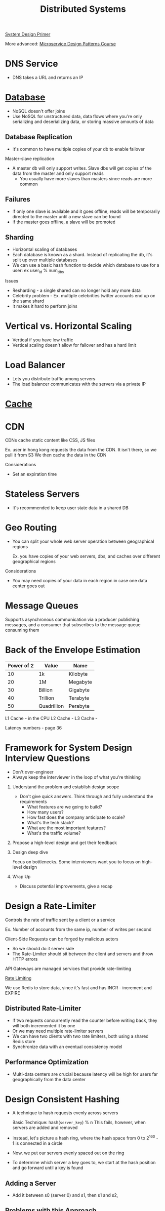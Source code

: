 :PROPERTIES:
:ID:       5A1C593C-55D4-4760-B85A-A7112FB017A9
:END:
#+title: Distributed Systems
#+filetags: Programming
#+startup: inlineimages
[[id:195A9D78-086C-4CDB-B4CA-8451D250A45B][System Design Primer]]

More advanced: [[https://www.designgurus.io/course/grokking-microservices-design-patterns][Microservice Design Patterns Course]]


* DNS Service

- DNS takes a URL and returns an IP

* [[id:8C8AADB8-324A-4DF4-9A15-E7AED2E08711][Database]]

- NoSQL doesn't offer joins
- Use NoSQL for unstructured data, data flows where you're only serializing and deserializing data, or storing massive amounts of data

** Database Replication

- It's common to have multiple copies of your db to enable failover

Master-slave replication

- A master db will only support writes. Slave dbs will get copies of the data from the master and only support reads
  - You usually have more slaves than masters since reads are more common

** Failures

- If only one slave is available and it goes offline, reads will be temporarily directed to the master until a new slave can be found
- If the master goes offline, a slave will be promoted

** Sharding

- Horizontal scaling of databases
- Each database is known as a shard. Instead of replicating the db, it's split up over multiple databases
- We can use a basic hash function to decide which database to use for a user: ex user_id % num_dbs

Issues

- Resharding - a single shared can no longer hold any more data
- Celebrity problem - Ex. multiple celebrities twitter accounts end up on the same shard
- It makes it hard to perform joins

* Vertical vs. Horizontal Scaling

- Vertical if you have low traffic
- Vertical scaling doesn't allow for failover and has a hard limit

* Load Balancer

- Lets you distribute traffic among servers
- The load balancer communicates with the servers via a private IP

* [[id:9F7C6AC3-B771-4E33-BDE2-724B31DBC93C][Cache]]
* CDN

CDNs cache static content like CSS, JS files

Ex. user in hong kong requests the data from the CDN. It isn't there, so we pull it from S3
We then cache the data in the CDN

Considerations

- Set an expiration time

* Stateless Servers

- It's recommended to keep user state data in a shared DB

* Geo Routing

- You can split your whole web server operation between geographical regions

  Ex. you have copies of your web servers, dbs, and caches over different geographical regions

Considerations

  - You may need copies of your data in each region in case one data center goes out

* Message Queues

Supports asynchronous communication via a producer publishing messages, and a consumer
  that subscribes to the message queue consuming them

* Back of the Envelope Estimation

 | Power of 2 | Value       | Name     |
 |------------+-------------+----------|
 |         10 | 1k          | Kilobyte |
 |         20 | 1M          | Megabyte |
 |         30 | Billion     | Gigabyte |
 |         40 | Trillion    | Terabyte |
 |         50 | Quadrillion | Perabyte |

 L1 Cache - in the CPU
 L2 Cache -
 L3 Cache -

 Latency numbers - page 36

* Framework for System Design Interview Questions

- Don't over-engineer
- Always keep the interviewer in the loop of what you're thinking

1. Understand the problem and establish design scope

   - Don't give quick answers. Think through and fully understand the requirements
     - What features are we going to build?
     - How many users?
     - How fast does the company anticipate to scale?
     - What's the tech stack?
     - What are the most important features?
     - What's the traffic volume?

2. Propose a high-level design and get their feedback

3. Design deep dive

   Focus on bottlenecks. Some interviewers want you to focus on high-level design

4. Wrap Up

   - Discuss potential improvements, give a recap

* Design a Rate-Limiter

Controls the rate of traffic sent by a client or a service

Ex. Number of accounts from the same ip, number of writes per second

Client-Side Requests can be forged by malicious actors
- So we should do it server side
- The Rate-Limiter should sit between the client and servers and throw HTTP errors

API Gateways are managed services that provide rate-limiting

[[id:C93D6E32-27C7-472E-A6F1-3682401E663C][Rate Limiting]]

We use Redis to store data, since it's fast and has INCR - increment and EXPIRE

** Distributed Rate-Limiter

- If two requests concurrently read the counter before writing back, they will both incremented it by one
- Or we may need multiple rate-limiter servers
- We can have two clients with two rate limiters, both using a shared Redis store
- Synchronize data with an eventual consistency model

** Performance Optimization

- Multi-data centers are crucial because latency will be high for users far geographically from the data center

* Design Consistent Hashing

  - A technique to hash requests evenly across servers

    Basic Technique: hash(=server_key=) % n
    This fails, however, when servers are added and removed

  - Instead, let's picture a hash ring, where the hash space from 0 to 2^160 - 1 is connected in a circle
  - Now, we put our servers evenly spaced out on the ring
  - To determine which server a key goes to, we start at the hash position and go forward until a key is found

** Adding a Server

   - Add it between s0 (server 0) and s1, then s1 and s2,

** Problems with this Approach

   - It's impossible to keep the servers evenly-spaced
   - It's possible to have non-uniform key distribution - lots of data mapped to the same server

** Virtual Nodes - a Better Approach

   Virtual Nodes - each server has multiple virtual nodes on the ring. Because there's a higher count per server,
   the spacing becomes more even

   Partitions of the ring

#+attr_html: :width 600px
[[file:img/Virtual_Nodes.png]]

* Design a Key-Value Store

  Single-Server approach: Store key-value pairs in a hash table that keeps everything in RAM

  Optimize by: Storing the most-used data on RAM and the rest on disk
  - Data compression

 [[id:24E68804-DE23-40C2-8C95-AD473D7DDD73][CAP Theorem]]

 We thus need a consistent hashing algorithm to spread the traffic

 - We should spread our replicas over various data centers in different geographic regions

** Consistency

   We need to keep data in sync over various replicas

   N - number of replicas
   W - Write Quorum. 1 means that each node must receive confirmation from 1 node that
       The data was send
   R - Read Quorum - The number of responses a read must wait for

   - Strong consistency   - any read is the most recent write
   - Weak consistency
   - Eventual consistency - give it time

   If we have two writes on different servers that modify the same data:
    - we use a vector clock to determine which came first - this stores server id and version

** Handling Failures

   - If a server goes down

   Detecting failures
     - If two servers say that a server is down, then we trust it

   Gossip Protocol

    - Each node maintains a node membership list - contains member IDs (other nodes) and heartbeat counts
    - Each node periodically sends a heartbeat. If a heartbeat counter is lagging, the node is down
    - Once a node notices that another is down, it sends heartbeats containing s2's info to random nodes

** Sloppy Quorum - Temporary Failures

   - A technique for high availability

     The system chooses the first W and R available servers for reads and writes

     If a server is down, another will temporarily process requests
      - When the server comes back, the temporary server will hand off that data

** Handling Permanent Failures

   Compare each piece of data on the replicas and update each replica to have the newest version

** Reads & Writes

   Reads

    - Go through a memory cache first, then a bloom filter (if not present in cache)
        to determine which SST holds the data

   Writes

    - Go into the WAL (write-ahead-log), then memory cache, then SST
** Full Design

   - A coordinator node coordinates data from client to servers using consistent hashing
   - Maintain heartbeats between nodes to keep servers up to date
* Goals - Techniques

  | Goal                     | Technique          |
  | Big Data                 | Consistent Hashing |
  | High Availability Reads  | Data Replication   |
  | High Availability Writes | Vector Clocks      |
  | Dataset Partitioning     | Consistent Hashing |
  | Tunable Consistency      | Quorum Consensus   |
  |                          |                    |
